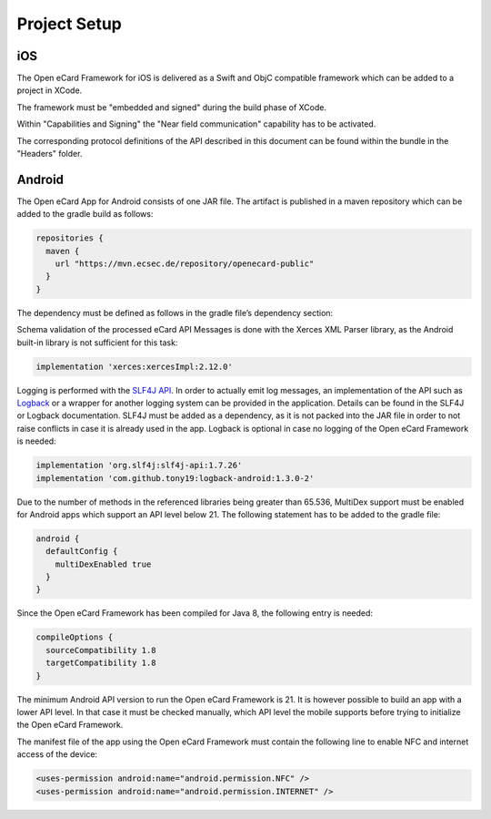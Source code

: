 Project Setup
=============

iOS
---

The Open eCard Framework for iOS is delivered as a Swift and ObjC compatible framework which can be added to a project in XCode.

The framework must be "embedded and signed" during the build phase of XCode.

Within "Capabilities and Signing" the "Near field communication" capability has to be activated.

The corresponding protocol definitions of the API described in this document can be found within the bundle in the "Headers" folder.

Android
-------

The Open eCard App for Android consists of one JAR file.
The artifact is published in a maven repository which can be added to the gradle build as follows:

.. code-block:: Groovy

   repositories {
     maven {
       url "https://mvn.ecsec.de/repository/openecard-public"
     }
   }

The dependency must be defined as follows in the gradle file’s dependency section:

.. code-block:: Groovy
   :substitutions:

   implementation 'org.openecard.clients:android-lib:|release|'

Schema validation of the processed eCard API Messages is done with the Xerces XML Parser library, as the Android built-in library is not sufficient for this task:

.. code-block:: Groovy
  
  implementation 'xerces:xercesImpl:2.12.0'

Logging is performed with the `SLF4J API <https://www.slf4j.org/>`_.
In order to actually emit log messages, an implementation of the API such as `Logback <https://logback.qos.ch/>`_ or a wrapper for another logging system can be provided in the application.
Details can be found in the SLF4J or Logback documentation.
SLF4J must be added as a dependency, as it is not packed into the JAR file in order to not raise conflicts in case it is already used in the app.
Logback is optional in case no logging of the Open eCard Framework is needed:

.. code-block:: Groovy

  implementation 'org.slf4j:slf4j-api:1.7.26'
  implementation 'com.github.tony19:logback-android:1.3.0-2'

Due to the number of methods in the referenced libraries being greater than 65.536, MultiDex support must be enabled for Android apps which support an API level below 21.
The following statement has to be added to the gradle file:

.. code-block:: Groovy

  android {
    defaultConfig {
      multiDexEnabled true
    }
  }

Since the Open eCard Framework has been compiled for Java 8, the following entry is needed:

.. code-block:: Groovy

  compileOptions {
    sourceCompatibility 1.8
    targetCompatibility 1.8
  }

The minimum Android API version to run the Open eCard Framework is 21.
It is however possible to build an app with a lower API level.
In that case it must be checked manually, which API level the mobile supports before trying to initialize the Open eCard Framework.

The manifest file of the app using the Open eCard Framework must contain the following line to enable NFC and internet access of the device:

.. code-block:: xml

  <uses-permission android:name="android.permission.NFC" />
  <uses-permission android:name="android.permission.INTERNET" />
